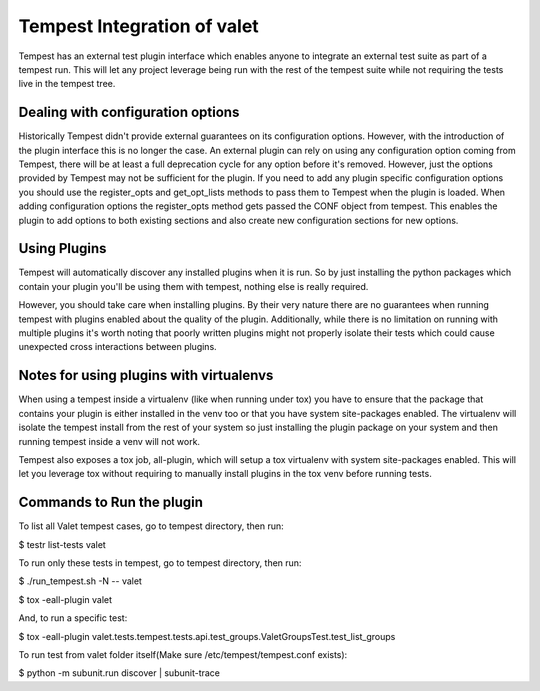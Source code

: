 ===============================================
Tempest Integration of valet
===============================================

Tempest has an external test plugin interface which enables anyone to integrate an 
external test suite as part of a tempest run. This will let any project leverage 
being run with the rest of the tempest suite while not requiring the tests live in 
the tempest tree.

Dealing with configuration options
----------------------------------

Historically Tempest didn't provide external guarantees on its configuration options. 
However, with the introduction of the plugin interface this is no longer the case. An 
external plugin can rely on using any configuration option coming from Tempest, there 
will be at least a full deprecation cycle for any option before it's removed. However,
just the options provided by Tempest may not be sufficient for the plugin. If you need 
to add any plugin specific configuration options you should use the register_opts and 
get_opt_lists methods to pass them to Tempest when the plugin is loaded. When adding 
configuration options the register_opts method gets passed the CONF object from tempest.
This enables the plugin to add options to both existing sections and also create new 
configuration sections for new options.

Using Plugins
-------------
Tempest will automatically discover any installed plugins when it is run. So by just 
installing the python packages which contain your plugin you'll be using them with tempest,
nothing else is really required.

However, you should take care when installing plugins. By their very nature there are no 
guarantees when running tempest with plugins enabled about the quality of the plugin. 
Additionally, while there is no limitation on running with multiple plugins it's worth 
noting that poorly written plugins might not properly isolate their tests which could cause 
unexpected cross interactions between plugins.

Notes for using plugins with virtualenvs
----------------------------------------

When using a tempest inside a virtualenv (like when running under tox) you have to ensure that 
the package that contains your plugin is either installed in the venv too or that you have system 
site-packages enabled. The virtualenv will isolate the tempest install from the rest of your system 
so just installing the plugin package on your system and then running tempest inside a venv will not 
work.

Tempest also exposes a tox job, all-plugin, which will setup a tox virtualenv with system site-packages 
enabled. This will let you leverage tox without requiring to manually install plugins in the tox venv 
before running tests.

Commands to Run the plugin
--------------------------

To list all Valet tempest cases, go to tempest directory, then run:

$ testr list-tests valet

To run only these tests in tempest, go to tempest directory, then run:

$ ./run_tempest.sh -N -- valet

$ tox -eall-plugin valet

And, to run a specific test:

$ tox -eall-plugin valet.tests.tempest.tests.api.test_groups.ValetGroupsTest.test_list_groups

To run test from valet folder itself(Make sure /etc/tempest/tempest.conf exists):

$ python -m subunit.run discover | subunit-trace

